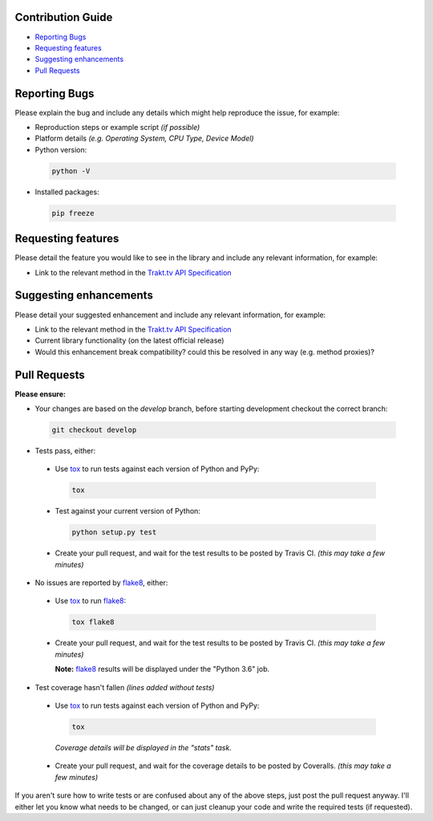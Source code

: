 Contribution Guide
------------------

- `Reporting Bugs`_
- `Requesting features`_
- `Suggesting enhancements`_
- `Pull Requests`_

Reporting Bugs
--------------

Please explain the bug and include any details which might help reproduce the issue, for example:

- Reproduction steps or example script *(if possible)*
- Platform details *(e.g. Operating System, CPU Type, Device Model)*
- Python version:

 .. code-block:: shell

   python -V

- Installed packages:

 .. code-block:: shell

   pip freeze

Requesting features
-------------------

Please detail the feature you would like to see in the library and include any relevant information, for example:

- Link to the relevant method in the `Trakt.tv API Specification`_

Suggesting enhancements
-----------------------

Please detail your suggested enhancement and include any relevant information, for example:

- Link to the relevant method in the `Trakt.tv API Specification`_
- Current library functionality (on the latest official release)
- Would this enhancement break compatibility? could this be resolved in any way (e.g. method proxies)?

Pull Requests
-------------

**Please ensure:**

- Your changes are based on the *develop* branch, before starting development checkout the correct branch:

 .. code-block:: shell

   git checkout develop

- Tests pass, either:

 - Use `tox`_ to run tests against each version of Python and PyPy:

  .. code-block:: shell

    tox

 - Test against your current version of Python:

  .. code-block:: shell

    python setup.py test

 - Create your pull request, and wait for the test results to be posted by Travis CI. *(this may take a few minutes)*

- No issues are reported by `flake8`_, either:

 - Use `tox`_ to run `flake8`_:

  .. code-block:: shell

    tox flake8

 - Create your pull request, and wait for the test results to be posted by Travis CI. *(this may take a few minutes)*

   **Note:** `flake8`_ results will be displayed under the "Python 3.6" job.

- Test coverage hasn't fallen *(lines added without tests)*

 - Use `tox`_ to run tests against each version of Python and PyPy:

  .. code-block:: shell

    tox

  *Coverage details will be displayed in the "stats" task.*

 - Create your pull request, and wait for the coverage details to be posted by Coveralls. *(this may take a few minutes)*

If you aren't sure how to write tests or are confused about any of the above steps, just post the pull request anyway. I'll either let you
know what needs to be changed, or can just cleanup your code and write the required tests (if requested).

.. _flake8: http://flake8.pycqa.org
.. _Trakt.tv API Specification: http://docs.trakt.apiary.io
.. _tox: https://tox.readthedocs.io
